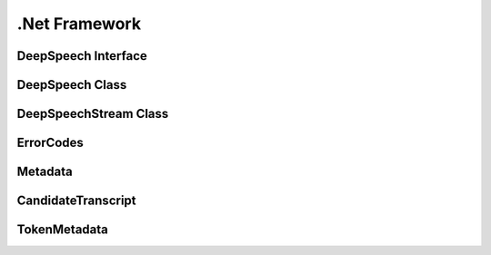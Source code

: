 .Net Framework
==============

DeepSpeech Interface
--------------------

.. doxygeninterface:: DeepSpeechClient::Interfaces::IDeepSpeech
   :project: deepspeech-dotnet
   :members:

DeepSpeech Class
----------------

.. doxygenclass:: DeepSpeechClient::DeepSpeech
   :project: deepspeech-dotnet
   :members:

DeepSpeechStream Class
----------------

.. doxygenclass:: DeepSpeechClient::DeepSpeechStream
   :project: deepspeech-dotnet
   :members:

ErrorCodes
----------

.. doxygenenum:: DeepSpeechClient::Enums::ErrorCodes
   :project: deepspeech-dotnet

Metadata
--------

.. doxygenclass:: DeepSpeechClient::Models::Metadata
   :project: deepspeech-dotnet
   :members: Transcripts

CandidateTranscript
-------------------

.. doxygenclass:: DeepSpeechClient::Models::CandidateTranscript
   :project: deepspeech-dotnet
   :members: Tokens, Confidence

TokenMetadata
-------------

.. doxygenclass:: DeepSpeechClient::Models::TokenMetadata
   :project: deepspeech-dotnet
   :members: Text, Timestep, StartTime
